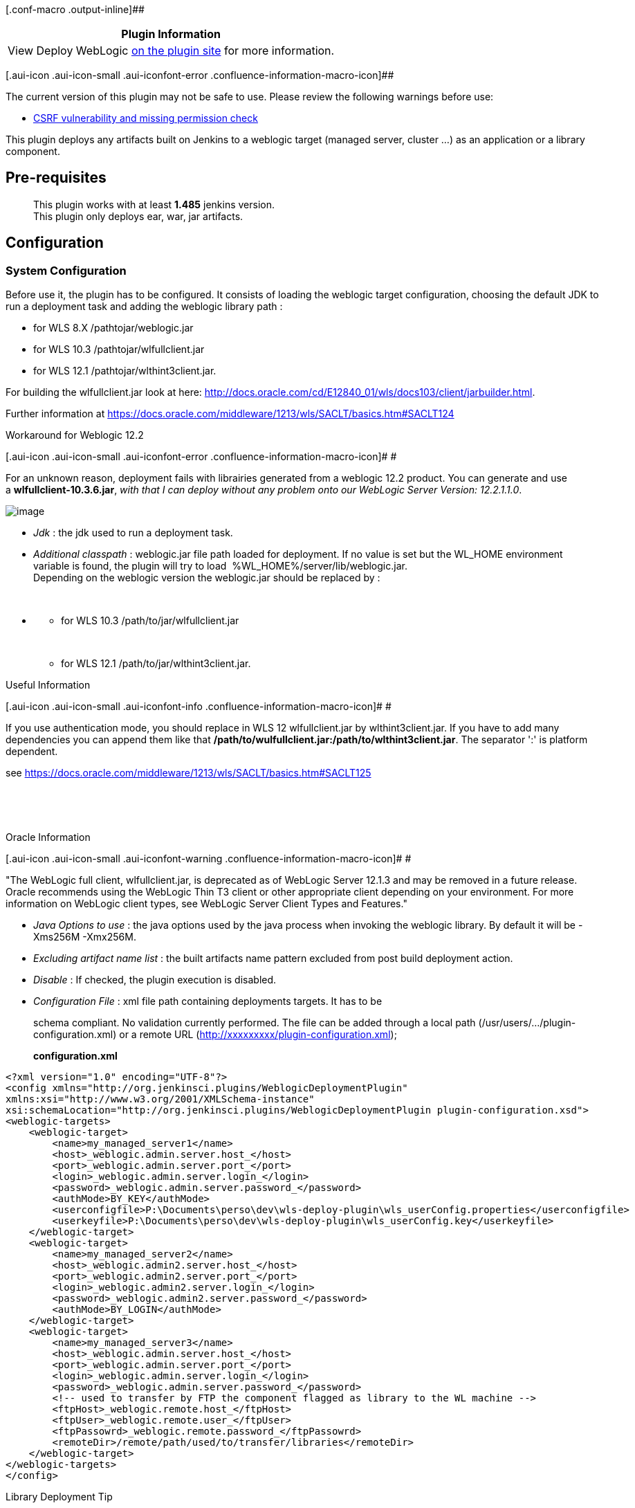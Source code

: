 [.conf-macro .output-inline]##

[cols="",options="header",]
|===
|Plugin Information
|View Deploy WebLogic
https://plugins.jenkins.io/weblogic-deployer-plugin[on the plugin site]
for more information.
|===

[.aui-icon .aui-icon-small .aui-iconfont-error .confluence-information-macro-icon]##

The current version of this plugin may not be safe to use. Please review
the following warnings before use:

* https://jenkins.io/security/advisory/2019-10-23/#SECURITY-820[CSRF
vulnerability and missing permission check]

This plugin deploys any artifacts built on Jenkins to a weblogic target
(managed server, cluster ...) as an application or a library component.

[[WebLogicDeployerPlugin-Pre-requisites]]
== Pre-requisites

____
This plugin works with at least *1.485* jenkins version. +
This plugin only deploys ear, war, jar artifacts.
____

[[WebLogicDeployerPlugin-Configuration]]
== Configuration

[[WebLogicDeployerPlugin-SystemConfiguration]]
=== System Configuration

Before use it, the plugin has to be configured. It consists of loading
the weblogic target configuration, choosing the default JDK to run a
deployment task and adding the weblogic library path :

* for WLS 8.X /pathtojar/weblogic.jar
* for WLS 10.3 /pathtojar/wlfullclient.jar
* for WLS 12.1 /pathtojar/wlthint3client.jar.

For building the wlfullclient.jar look at
here: http://docs.oracle.com/cd/E12840_01/wls/docs103/client/jarbuilder.html.

Further information
at https://docs.oracle.com/middleware/1213/wls/SACLT/basics.htm#SACLT124

Workaround for Weblogic 12.2

[.aui-icon .aui-icon-small .aui-iconfont-error .confluence-information-macro-icon]#
#

For an unknown reason, deployment fails with librairies generated from a
weblogic 12.2 product. You can generate and use
a *wlfullclient-10.3.6.jar*, _with that I can deploy without any problem
onto our WebLogic Server Version: 12.2.1.1.0_.

[.confluence-embedded-file-wrapper]#image:docs/images/plugin-configuration.png[image]#

* _Jdk_ : the jdk used to run a deployment task.
* _Additional classpath_ : weblogic.jar file path loaded for deployment.
If no value is set but the WL_HOME environment variable is found, the
plugin will try to load  %WL_HOME%/server/lib/weblogic.jar. +
Depending on the weblogic version the weblogic.jar should be replaced by
:
+
 

* {blank}
** for WLS 10.3 /path/to/jar/wlfullclient.jar
+
 
** for WLS 12.1 /path/to/jar/wlthint3client.jar.

Useful Information

[.aui-icon .aui-icon-small .aui-iconfont-info .confluence-information-macro-icon]#
#

If you use authentication mode, you should replace in WLS 12
wlfullclient.jar by wlthint3client.jar. If you have to add many
dependencies you can append them like that
*/path/to/wulfullclient.jar:/path/to/wlthint3client.jar*. The separator
':' is platform dependent.

see
https://docs.oracle.com/middleware/1213/wls/SACLT/basics.htm#SACLT125

 

 

Oracle Information

[.aui-icon .aui-icon-small .aui-iconfont-warning .confluence-information-macro-icon]#
#

"The WebLogic full client, wlfullclient.jar, is deprecated as of
WebLogic Server 12.1.3 and may be removed in a future release. Oracle
recommends using the WebLogic Thin T3 client or other appropriate client
depending on your environment. For more information on WebLogic client
types, see WebLogic Server Client Types and Features."

* _Java Options to use_ : the java options used by the java process when
invoking the weblogic library. By default it will be -Xms256M -Xmx256M.
* _Excluding artifact name list_ : the built artifacts name pattern
excluded from post build deployment action.
* _Disable_ : If checked, the plugin execution is disabled.
* _Configuration File_ : xml file path containing deployments targets.
It has to be
[http://host:port/plugin/weblogic-deployer-plugin/defaultConfig/plugin-configuration.xsd]
schema compliant. No validation currently performed. The file can be
added through a local path (/usr/users/.../plugin-configuration.xml) or
a remote URL (http://xxxxxxxxx/plugin-configuration.xml);
+
*configuration.xml*

[source,syntaxhighlighter-pre]
----
<?xml version="1.0" encoding="UTF-8"?>
<config xmlns="http://org.jenkinsci.plugins/WeblogicDeploymentPlugin"
xmlns:xsi="http://www.w3.org/2001/XMLSchema-instance"
xsi:schemaLocation="http://org.jenkinsci.plugins/WeblogicDeploymentPlugin plugin-configuration.xsd"> 
<weblogic-targets>
    <weblogic-target>
        <name>my_managed_server1</name>
        <host>_weblogic.admin.server.host_</host>
        <port>_weblogic.admin.server.port_</port>
        <login>_weblogic.admin.server.login_</login>
        <password>_weblogic.admin.server.password_</password>
        <authMode>BY_KEY</authMode>
        <userconfigfile>P:\Documents\perso\dev\wls-deploy-plugin\wls_userConfig.properties</userconfigfile>
        <userkeyfile>P:\Documents\perso\dev\wls-deploy-plugin\wls_userConfig.key</userkeyfile>
    </weblogic-target>
    <weblogic-target>
        <name>my_managed_server2</name>
        <host>_weblogic.admin2.server.host_</host>
        <port>_weblogic.admin2.server.port_</port>
        <login>_weblogic.admin2.server.login_</login>
        <password>_weblogic.admin2.server.password_</password>
        <authMode>BY_LOGIN</authMode>
    </weblogic-target>
    <weblogic-target>
        <name>my_managed_server3</name>
        <host>_weblogic.admin.server.host_</host>
        <port>_weblogic.admin.server.port_</port>
        <login>_weblogic.admin.server.login_</login>
        <password>_weblogic.admin.server.password_</password>
        <!-- used to transfer by FTP the component flagged as library to the WL machine -->
        <ftpHost>_weblogic.remote.host_</ftpHost>
        <ftpUser>_weblogic.remote.user_</ftpUser>
        <ftpPassowrd>_weblogic.remote.password_</ftpPassowrd>
        <remoteDir>/remote/path/used/to/transfer/libraries</remoteDir>
    </weblogic-target>
</weblogic-targets>
</config>
----

Library Deployment Tip

[.aui-icon .aui-icon-small .aui-iconfont-approve .confluence-information-macro-icon]#
#

The ftp parameters are used to deploy libraries. When you checked your
artifact deployment as a library deployment, the plugin connects to the
ftpHost and transfers the artifact into the remoteDir directory. +
Basically, the ftpHost value should be the same as the host value.

[[WebLogicDeployerPlugin-Authenticationmode]]
==== Authentication mode

There are 2 kinds of authentication :

* BY_KEY : uses a keystore file and a config file
* BY_LOGIN : uses a login/password (this is the default authentication
mode).

Since 2.3, the plugin also supports authentication by keystore. To use
it, set authMode with BY_KEY value then set userconfigfile/userkeyfile
elements. If you forget to specify authMode with BY_KEY value, the
plugin uses the default authentication mode BY_LOGIN.

[[WebLogicDeployerPlugin-JobConfiguration]]
=== Job Configuration

[[WebLogicDeployerPlugin-Ifthepluginisnotconfigured]]
==== If the plugin is not configured

If no configuration has been set, the plugin will display an error
message +
[.confluence-embedded-file-wrapper]#image:docs/images/no-system-config.jpg[image]#

[[WebLogicDeployerPlugin-Ifthepluginisalreadyconfigured]]
==== If the plugin is already configured

If the plugin is already configured, jenkins will display the job plugin
configuration form.

[.confluence-embedded-file-wrapper]#image:docs/images/job-config-2.png[image]#

* _Deployment task list :_ The list of deployments to run. For each
task, some of parameters has to be set :
** _Task name (optional) :_ The name of the task which will be used to
identify it.
** _environment_ : the targeted weblogic environment. Can be customized.
** _name_ : the name used by weblogic to display component.
** _Base directory where the resource can be found_. If this field is
left blank, the plugin will lookup under workspace directory.
** _Built resource to deploy_ : a regular expression to filter resource
which will be deployed.
** _targets_: the weblogic target (can be a managed server instance, a
cluster either the AdminServer). By default the plugin will use the
AdminServer as the target. Many targets can be defined and will be
separated by un comma symbol (e.g AdminServer, ManagedServer1,
Cluster2). Can be customized.
** _weblogic libraries_ : If checked, the generated artifact will be
deployed as a library component.
** _advanced configuration_ : See the chapter below Job Advanced
configuration.
* _Build failed when deployment failed_ : If checked, The current build
will be flagged as a failed one if the deployment task failed.
* _Force deployment tasks stop on first failure_ : Useful if you have
any task configured and you want to stop the next deployments tasks
where an error occurs.
* _Deployment policy_ : Configure which cause(s) will trigger the
deployment action. If 'None specified' is selected, the deployment
occurs each time the job builds. If another ones are selected, the
deployement action only occurs when the build was triggered by a chosen
cause.
* _Deploying only when sources changes_ : If checked, the deployment
action only occurs when the build trigger by a parametrized cause AND
the SCM step detects any changes.
* _Projects deployment Dependencies_ : (experimental) specifies a
dependency with others job deploying some artifacts.

[[WebLogicDeployerPlugin-Customizationofparameters]]
===== Customization of parameters

Some of parameters can also be tokenized with environment variables or
even build parameters. Here are these parameters :

* {blank}
** _environment_: Instead of setting a fixed value into the
configuration file (e.g localhost:7000) you can set a variable like
$\{WL_HOST}:$\{WL_PORT}
** _targets_: Instead of setting a fixed value (e.g AdminServer) you can
set a variable like $\{ENV_TARGET} or $TARGET.
** _Base directory where the resource can be found_ : you can set a
variable like $\{WORKSPACE}.
** _name_: The name parameter can be tokenized (e.g
my-war-$\{MY_VERSION})

[.confluence-embedded-file-wrapper]#image:docs/images/config-customization.png[image]#

Use the build parameter plugin or add some environment variable to set
these values

[.confluence-embedded-file-wrapper]#image:docs/images/build-params.png[image]#

[[WebLogicDeployerPlugin-JobAdvancedconfiguration]]
===== Job Advanced configuration

It's possible to set advanced options like stage mode and command line.
It helps user with special needs to override the default behaviour of
the plugin.

[.confluence-embedded-file-wrapper]#image:docs/images/Job-advanced-configuration.png[image]#

* _Stage mode_ : stage, nostage or external stage
* _protocol_ : t3, t3s, http or https
* Command line : The command which will be run by the deployer instead
of the default ones (undeploy/deploy)

[[WebLogicDeployerPlugin-Stagemode]]
====== Stage mode

Stage mode define how the artificat will be deployed. By default the
plugin use the stage mode 'stage'. Please refer to the weblogic
documentation for further information.

[[WebLogicDeployerPlugin-Overridedeploymentexecution]]
===== Override deployment execution

For advanced users, it can be useful to define the commands that the
deployer has to run instead of the default ones, To enable this feature,
the user will set different command lines into the 'Command line' field
of Job advanced configuration.

These commands has to be ended by the ';' separator. The following
plugin token can be added to the command line :

* \{wl.deployment_name} : the 'Name' parameter value
* \{wl.source} :  the resource to deploy (figured out by the plugin)
* \{wl.targets} : the 'Targets' parameter value
* \{wl.host} : the host part of the 'Environment' parameter
* \{wl.port} : the port part of the 'Environment' parameter
* \{wl.deploymentPlan} : the path of the deployment plan of the
'Environment' parameter
* \{wl.login} : the login to authenticate to the server (provided by the
configuration file)
* \{wl.password} : the password to authenticate to the server (provided
by the configuration file)
* \{wl.user_configfile} : the Deployer configuration file (defined in
the configuration file)
* \{wl.user_keyfile} : the private key to authenticate (provided by the
configuration file)

Note : only the arguments and parameters can be specified. The java
executable used to run the command will be figure out by the plugin with
the same algorithm than a default execution.

For instance : the user who prefers run deployment with 'distribute'
instead of deploy could be set the following command lines:

*command line parameter*

[source,syntaxhighlighter-pre]
----
-adminurl http://{wl.host}:{wl.port} -user {wl.login} -password {wl.password} -debug -remote -verbose -name {wl.deployment_name} -source {wl.source} -targets {wl.targets} -cancel;
-adminurl http://{wl.host}:{wl.port} -user {wl.login} -password {wl.password} -name {wl.deployment_name} -source {wl.source} -targets {wl.targets} -distribute
----

Be Careful

[.aui-icon .aui-icon-small .aui-iconfont-warning .confluence-information-macro-icon]#
#

Sometimes source path contains special chars like $.To ensure that the
plugin well handle the path you can surround the token \{wl.source} with
quotes like this :

*command line parameter*

[source,syntaxhighlighter-pre]
----
-adminurl http://{wl.host}:{wl.port} -user {wl.login} -password {wl.password} -debug -remote -verbose -name {wl.deployment_name} -source "{wl.source}" -targets {wl.targets} -cancel;
----

NB : Environment variables and build parameters can also be used.

[[WebLogicDeployerPlugin-UserGuide]]
== User Guide

[[WebLogicDeployerPlugin-Buildstatus]]
=== Build status

The build status will be modified according the following rules :

* the status is set to SUCCESS when :
** the deployment task is successfully achieved
** the checkbox "Mark build unstable if deployment was not attempted" is
not checked whatever the result of pre-requisite step.
* If the checkbox "Mark build unstable if deployment was not attempted"
is checked, the status is set to UNSTABLE when :
** at least one of the verification of the deployment task failed
(PLUGIN_DISABLED, OTHER_TRIGGER_CAUSE, NO_CHANGES,
UNSATISFIED_DEPENDENCIES, PREVIOUS_STATUS_BUILD_FAILED).
** the deployment task failed and the _Build failed when deployment
failed_ parameter is not checked.
* status is set to FAILED when the deployment task failed and the _Build
failed when deployment failed_ parameter is checked.

[[WebLogicDeployerPlugin-Checkabuilddeploymentstatus]]
==== Check a build deployment status

On the build dashboard a new icon will appear. It displays the
deployment status

[.confluence-embedded-file-wrapper]#image:docs/images/job-deployments-results.png[image]#

[[WebLogicDeployerPlugin-Checkthelastsuccessfuldeploymentonmainjobdashboard]]
==== Check the last successful deployment on main job dashboard

When you click on your job, a dashboard show a new icon with the date of
the last successful deployment. If no deployment occurred or always
failed. The date will be replaced by 'N/A' label.

[.confluence-embedded-file-wrapper]#image:docs/images/project-deployment-status-2.png[image]#

[[WebLogicDeployerPlugin-ViewdeploymentLogs]]
=== View deployment Logs

You can view the deployment logs of each task. Simply click on the
'Deployments Statuses' link or 'Weblogic deployments' link. They will
appear one by one in the deployment page.

[.confluence-embedded-file-wrapper]#image:docs/images/deployment-logs-2.png[image]#

[[WebLogicDeployerPlugin-Disablingdeploymenttaskatruntime]]
=== Disabling deployment task at runtime

A deployment task can be skipped during a job build by setting an env
variable or a build parameter following this naming rule
(DEPLOY_<task_name>_SKIP) to true.

For instance, if your task names 'task1' you have the possibility to
skip its execution by setting a variable named DEPLOY_TASK1_SKIP to true
(It could be a boolean build parameter).

[[WebLogicDeployerPlugin-Master/slavearchitecturesupport]]
=== Master/slave architecture support

The latest version of the plugin (4.0) supports master/slave
architecture. That is to say, the plugin automatically copy weblogic
libraries and any kind of configuration to the remote node. Be sure that
the right JDK used by the plugin is correctly installed and declared in
the node configuration. 

 

Note master/slave architecture

[.aui-icon .aui-icon-small .aui-iconfont-info .confluence-information-macro-icon]#
#

The plugin doesn't copy userkeyfile nor userconfigfile to the remote
node. This enhancement will be done in the next version.

 

 

[[WebLogicDeployerPlugin-ReleaseNotes]]
== Release Notes

[[WebLogicDeployerPlugin-Version4.1(September03,2017)]]
=== Version 4.1 (September 03, 2017)

[.jira-issue .conf-macro .output-block]#
https://issues.jenkins-ci.org/browse/JENKINS-45044[[.aui-icon .aui-icon-wait .issue-placeholder]##
##JENKINS-45044] - [.summary]#Getting issue details...#
[.aui-lozenge .aui-lozenge-subtle .aui-lozenge-default .issue-placeholder]#STATUS#
#

[[WebLogicDeployerPlugin-Version4.0(August21,2017)]]
=== Version 4.0 (August 21, 2017)

Master-Slave architecture support (
[.jira-issue .conf-macro .output-block]#
https://issues.jenkins-ci.org/browse/JENKINS-44599[[.aui-icon .aui-icon-wait .issue-placeholder]##
##JENKINS-44599] - [.summary]#Getting issue details...#
[.aui-lozenge .aui-lozenge-subtle .aui-lozenge-default .issue-placeholder]#STATUS#
# ,  [.jira-issue .conf-macro .output-block]#
https://issues.jenkins-ci.org/browse/JENKINS-36215[[.aui-icon .aui-icon-wait .issue-placeholder]##
##JENKINS-36215] - [.summary]#Getting issue details...#
[.aui-lozenge .aui-lozenge-subtle .aui-lozenge-default .issue-placeholder]#STATUS#
# )

Note : the copy of userkeyfile and userconfigfile on the remote node is
not currently supported.

Merge pull
request https://github.com/jenkinsci/weblogic-deployer-plugin/pull/8[#8] from
mustafau/simplify-global-configuration

[.jira-issue .conf-macro .output-block]#
https://issues.jenkins-ci.org/browse/JENKINS-45097[[.aui-icon .aui-icon-wait .issue-placeholder]##
##JENKINS-45097] - [.summary]#Getting issue details...#
[.aui-lozenge .aui-lozenge-subtle .aui-lozenge-default .issue-placeholder]#STATUS#
#

[.jira-issue .conf-macro .output-block]#
https://issues.jenkins-ci.org/browse/JENKINS-36524[[.aui-icon .aui-icon-wait .issue-placeholder]##
##JENKINS-36524] - [.summary]#Getting issue details...#
[.aui-lozenge .aui-lozenge-subtle .aui-lozenge-default .issue-placeholder]#STATUS#
#

[.jira-issue .conf-macro .output-block]#
https://issues.jenkins-ci.org/browse/JENKINS-37077[[.aui-icon .aui-icon-wait .issue-placeholder]##
##JENKINS-37077] - [.summary]#Getting issue details...#
[.aui-lozenge .aui-lozenge-subtle .aui-lozenge-default .issue-placeholder]#STATUS#
#

[[WebLogicDeployerPlugin-Version3.7(June21,2017)]]
=== Version 3.7 (June 21, 2017)

[.jira-issue .conf-macro .output-block]#
https://issues.jenkins-ci.org/browse/JENKINS-42802[[.aui-icon .aui-icon-wait .issue-placeholder]##
##JENKINS-42802] - [.summary]#Getting issue details...#
[.aui-lozenge .aui-lozenge-subtle .aui-lozenge-default .issue-placeholder]#STATUS#
#

Upgrade to 1.580.1 jenkins version

Minor enhancements (simply invoke join instead of start + join, using
absolute path of jdk home)

[[WebLogicDeployerPlugin-Version3.6(Oct25,2016)]]
=== Version 3.6 (Oct 25, 2016)

https://issues.jenkins-ci.org/browse/JENKINS-39029[JENKINS-39029] Fixed
NPE for job configured with the plugin verson older than 3.5 +
https://issues.jenkins-ci.org/browse/JENKINS-38218[JENKINS-38218]
Support multiple files validation for extraClasspath field.

[[WebLogicDeployerPlugin-Version3.5(Sep04,2016)]]
=== Version 3.5 (Sep 04, 2016)

https://issues.jenkins-ci.org/browse/JENKINS-32392[JENKINS-32392] Added
the ability to choose the protocol to use during the deployment. +
Refactoring deployment policy. LegacyCodeCause and UserCause no more
supported.(thanks to mustafa ulu)

[[WebLogicDeployerPlugin-Version3.4(May26,2016)]]
=== Version 3.4 (May 26, 2016)

https://issues.jenkins-ci.org/browse/JENKINS-19962[JENKINS-19962] Added
the ability to declare a job successfull when pre-requisite step
failed +
https://issues.jenkins-ci.org/browse/JENKINS-35161[JENKINS-35161]
variable can be used for the Deployment name value +
UserCause is now flagged deprecated in the triggers list +
Added TimerTrigger to the list of triggers

[[WebLogicDeployerPlugin-Version3.3(August31,2015)]]
=== Version 3.3 (August 31, 2015)

https://issues.jenkins-ci.org/browse/JENKINS-26992[JENKINS-26992]
baseDirectory not well replaced +
Removed unused org.codehaus.plexus dependency

[[WebLogicDeployerPlugin-Version3.1(March31,2015)]]
=== Version 3.1 (March 31, 2015)

Removed org.codehaus.plexus.FileUtils dependency

[[WebLogicDeployerPlugin-Version3.0(March28,2015)]]
=== Version 3.0 (March 28, 2015)

https://issues.jenkins-ci.org/browse/JENKINS-26992[JENKINS-26992]
Supported baseDirectory variable expansion +
https://issues.jenkins-ci.org/browse/JENKINS-26366[JENKINS-26366]
Implemented Promoted Builds plugin support +
https://issues.jenkins-ci.org/browse/JENKINS-23700[JENKINS-23700] By
default the plugin searches under workspace directory

Be Careful

[.aui-icon .aui-icon-small .aui-iconfont-warning .confluence-information-macro-icon]#
#

This version is not backward compatible. If you used previous version
with maven project don't forget to update the maven jobs configuration
(fill up base directory which is no more computed).

[[WebLogicDeployerPlugin-Version2.13(February16,2015)]]
=== Version 2.13 (February 16, 2015)

https://issues.jenkins-ci.org/browse/JENKINS-20351[JENKINS-20351]
Implemented the recursive search when no base directory is set in
freestyle job configuration. +
Fixed https://issues.jenkins-ci.org/browse/JENKINS-26901[JENKINS-26901]
Not possible to run freestyle job with non-set baseDirectory.

[[WebLogicDeployerPlugin-Version2.12(December17,2014)]]
=== Version 2.12 (December 17, 2014)

https://issues.jenkins-ci.org/browse/JENKINS-24789[JENKINS-24789] Added
the possibility to skip a task deployment during a build by setting a
build parameter or an env variable.

[[WebLogicDeployerPlugin-Version2.11(December16,2014)]]
=== Version 2.11 (December 16, 2014)

Fixed regression due to an unexpected commit
image:docs/images/sad.svg[(sad)]

[[WebLogicDeployerPlugin-Version2.10(December6,2014)]]
=== Version 2.10 (December 6, 2014)

Fixing bug
https://issues.jenkins-ci.org/browse/JENKINS-23701[JENKINS-23701] :
Added better control on invalid directory parameter set. +
French translation missing +
Fixing wrong javadoc +
Fixing wrong icon URL.

[[WebLogicDeployerPlugin-Version2.9.1(December20,2013)]]
=== Version 2.9.1 (December 20, 2013)

Fixing bug
https://issues.jenkins-ci.org/browse/JENKINS-20970[JENKINS-20970] :
deployment failed due to an unexpected stream closed exception.

[[WebLogicDeployerPlugin-Version2.9(November30,2013)]]
=== Version 2.9 (November 30, 2013)

Handled exception when configuration file uploaded is incorrect. +
Added error log on jenkins project selector bean.

[[WebLogicDeployerPlugin-Version2.8(October06,2013)]]
=== Version 2.8 (October 06, 2013)

Fixing bug
https://issues.jenkins-ci.org/browse/JENKINS-16007[JENKINS-16007]

[[WebLogicDeployerPlugin-Version2.7(October04,2013)]]
=== Version 2.7 (October 04, 2013)

Implementing
https://issues.jenkins-ci.org/browse/JENKINS-18685[JENKINS-18685] Added
support for customization of deployment targets/environment through
build parameters.

[[WebLogicDeployerPlugin-Version2.6(September16,2013)]]
=== Version 2.6 (September 16, 2013)

Implementing
https://issues.jenkins-ci.org/browse/JENKINS-19237[JENKINS-19237] Added
deployment plan support +
Evolution
https://issues.jenkins-ci.org/browse/JENKINS-19016[JENKINS-19016]
Modified behavior when the step of pre-requisite check failed.

[[WebLogicDeployerPlugin-Version2.5(July27,2013)]]
=== Version 2.5 (July 27, 2013)

Implementing
https://issues.jenkins-ci.org/browse/JENKINS-18882[JENKINS-18882]
Replaced weblogic icon +
Fixing bug
https://issues.jenkins-ci.org/browse/JENKINS-18940[JENKINS-18940] token
\{wl.source} never replaced in command line

[[WebLogicDeployerPlugin-Version2.4(July24,2013)]]
=== Version 2.4 (July 24, 2013)

Implementing
https://issues.jenkins-ci.org/browse/JENKINS-17300[JENKINS-17300] and
https://issues.jenkins-ci.org/browse/JENKINS-18812[JENKINS-18812] :
Added new feature which allow the advanced user to define his own
command to run +
Fixing bug
https://issues.jenkins-ci.org/browse/JENKINS-18881[JENKINS-18881] : NPE
when the user viewing deployment result of a skipped execution +
Fixing bug
https://issues.jenkins-ci.org/browse/JENKINS-18883[JENKINS-18883] : cron
value doesn't appear in 'Deploy periodically' field

[[WebLogicDeployerPlugin-Version2.3(June26,2013)]]
=== Version 2.3 (June 26, 2013)

Implementing
https://issues.jenkins-ci.org/browse/JENKINS-18467[JENKINS-18467] :
stage mode attribute mishandled in job advanced configuration. +
Implementing
https://issues.jenkins-ci.org/browse/JENKINS-17879[JENKINS-17879] :
Supports weblogic authentication by keystore.

[[WebLogicDeployerPlugin-Version2.2(May04,2013)]]
=== Version 2.2 (May 04, 2013)

Implementing
https://issues.jenkins-ci.org/browse/JENKINS-17300[JENKINS-17300] :
Supports stage mode choice in job configuration.

[[WebLogicDeployerPlugin-Version2.1(May03,2013)]]
=== Version 2.1 (May 03, 2013)

Implementing
https://issues.jenkins-ci.org/browse/JENKINS-17301[JENKINS-17301] :
Supports jdk configuration per job.

[[WebLogicDeployerPlugin-Version2.0(Mar04,2013)]]
=== Version 2.0 (Mar 04, 2013)

Implementing
https://issues.jenkins-ci.org/browse/JENKINS-16808[JENKINS-16808] :
Supports multi-deployment feature. +
Implementing
https://issues.jenkins-ci.org/browse/JENKINS-16699[JENKINS-16699] :
Searched resource pattern or name is traced in the job log

Be Careful

[.aui-icon .aui-icon-small .aui-iconfont-warning .confluence-information-macro-icon]#
#

This version is not backward compatible.

[[WebLogicDeployerPlugin-Version1.4(Feb11,2013)]]
=== Version 1.4 (Feb 11, 2013)

Implementing
https://issues.jenkins-ci.org/browse/JENKINS-15696[JENKINS-15696] :
Supports freestyle project.

[[WebLogicDeployerPlugin-Version1.3(Aug13,2012)]]
=== Version 1.3 (Aug 13, 2012)

Implementing
https://issues.jenkins-ci.org/browse/JENKINS-14763[JENKINS-14763] :
English translation. The English language is the default plugin
language.

[[WebLogicDeployerPlugin-Version1.2(Aug2,2012)]]
=== Version 1.2 (Aug 2, 2012)

Implementing
https://issues.jenkins-ci.org/browse/JENKINS-14646[JENKINS-14646] : The
old java class or resources prefixed by HudsonXXXX has been refactored
to XXXX. +
Implementing
https://issues.jenkins-ci.org/browse/JENKINS-14626[JENKINS-14626] : As
of now, it's possible to filter the artifact name to deploy by regex
defined in the job configuration. (Useful for maven multi-module project
which generate many artifacts).

[[WebLogicDeployerPlugin-Version1.1(May5,2012)]]
=== Version 1.1 (May 5, 2012)

Forked from Hudson version.

Added JDK selection on global configuration.

Removed task abortion if no compatibility detected between the JDK and
the weblogic.Deployer API (As of now, It displays a warning).

Fixed translation and spelling errors.

Added WebLogic Server 10.3 support.

